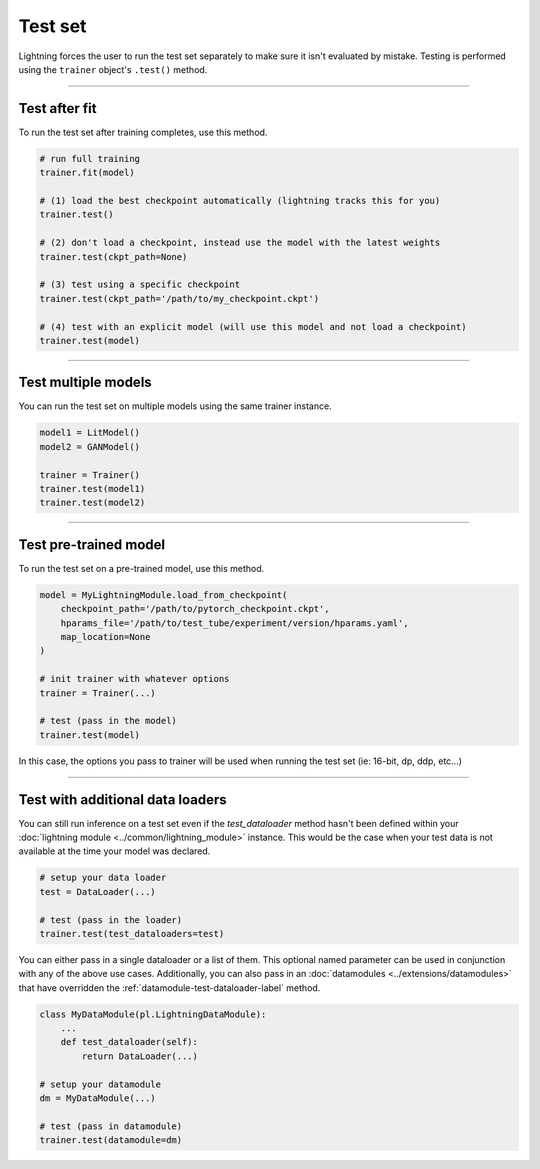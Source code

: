 .. _test_set:

Test set
========
Lightning forces the user to run the test set separately to make sure it isn't evaluated by mistake.
Testing is performed using the ``trainer`` object's ``.test()`` method.

.. automethod:: pytorch_lightning.trainer.Trainer.test
    :noindex:

----------

Test after fit
--------------
To run the test set after training completes, use this method.

.. code-block:: python

    # run full training
    trainer.fit(model)

    # (1) load the best checkpoint automatically (lightning tracks this for you)
    trainer.test()

    # (2) don't load a checkpoint, instead use the model with the latest weights
    trainer.test(ckpt_path=None)

    # (3) test using a specific checkpoint
    trainer.test(ckpt_path='/path/to/my_checkpoint.ckpt')

    # (4) test with an explicit model (will use this model and not load a checkpoint)
    trainer.test(model)

----------

Test multiple models
--------------------
You can run the test set on multiple models using the same trainer instance.

.. code-block:: python

    model1 = LitModel()
    model2 = GANModel()
    
    trainer = Trainer()
    trainer.test(model1)
    trainer.test(model2)

----------

Test pre-trained model
----------------------
To run the test set on a pre-trained model, use this method.

.. code-block:: python

    model = MyLightningModule.load_from_checkpoint(
        checkpoint_path='/path/to/pytorch_checkpoint.ckpt',
        hparams_file='/path/to/test_tube/experiment/version/hparams.yaml',
        map_location=None
    )

    # init trainer with whatever options
    trainer = Trainer(...)

    # test (pass in the model)
    trainer.test(model)

In this  case, the options you pass to trainer will be used when
running the test set (ie: 16-bit, dp, ddp, etc...)

----------

Test with additional data loaders
---------------------------------
You can still run inference on a test set even if the `test_dataloader` method hasn't been
defined within your :doc:`lightning module <../common/lightning_module>` instance. This would be the case when your test data
is not available at the time your model was declared.

.. code-block:: python

    # setup your data loader
    test = DataLoader(...)

    # test (pass in the loader)
    trainer.test(test_dataloaders=test)

You can either pass in a single dataloader or a list of them. This optional named
parameter can be used in conjunction with any of the above use cases. Additionally,
you can also pass in an :doc:`datamodules <../extensions/datamodules>` that have overridden the
:ref:`datamodule-test-dataloader-label` method.

.. code-block:: python

    class MyDataModule(pl.LightningDataModule):
        ...
        def test_dataloader(self):
            return DataLoader(...)

    # setup your datamodule
    dm = MyDataModule(...)

    # test (pass in datamodule)
    trainer.test(datamodule=dm)
    



